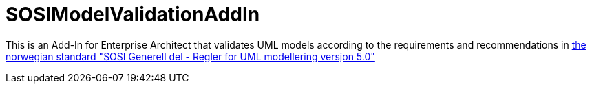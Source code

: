= SOSIModelValidationAddIn

This is an Add-In for Enterprise Architect that validates UML models according to the requirements and recommendations in
https://kartverket.no/globalassets/standard/sosi-standarden-del-1-og-2/sosi-standard-del-1/5.0/regler_for_uml-modellering_5.0.pdf[the norwegian standard "SOSI Generell del - Regler for UML modellering versjon 5.0"] +


